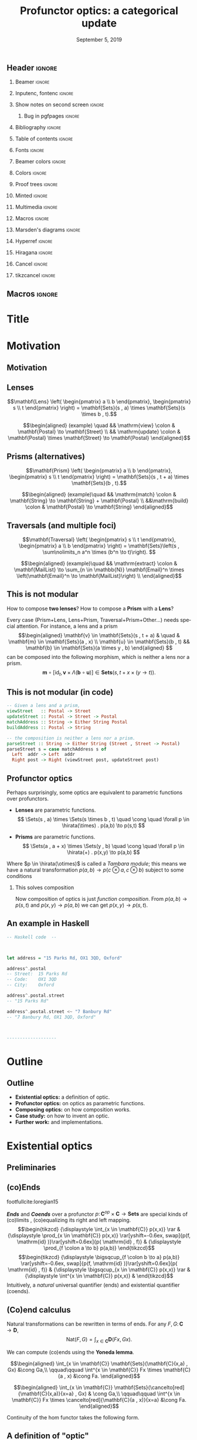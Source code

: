 #+Title: Profunctor optics: a categorical update
#+Date: September 5, 2019
#+beamer_header: \institute{\small\textsc{SYCO 5, University of Birmingham}}
#+beamer_header: \author{\textit{Mario Román}, Bryce Clarke, Fosco Loregian, Emily Pillmore,\\ Derek Elkins, Bartosz Milewski and Jeremy Gibbons}

# Look for TODOs

** Header                                                                                  :ignore:
#+Options: H:2 toc:nil tasks:nil
#+Language: en

*** Beamer                                                                                :ignore:
#+latex_class: beamer
#+latex_class_options: [usenames,dvipsnames,8pt,mathserif,spanish]
#+latex_cmd: xelatex
#+latex_header: \usepackage[english]{babel}
#+beamer_theme: metropolis [titleformat section=smallcaps,sectionpage=none,numbering=none,progressbar=none,block=fill]
#+beamer_header: \usepackage{textpos}

*** Inputenc, fontenc                                                                     :ignore:
#+latex_header: \usepackage[T1]{fontenc}
#+latex_header: \usepackage{CJKutf8}\usepackage[utf8]{inputenc} 
#+latex_header: \newcommand{\hirayo}{\text{\usefont{U}{min}{m}{n}\symbol{'210}}} \DeclareFontFamily{U}{min}{} \DeclareFontShape{U}{min}{m}{n}{<-> udmj30}{}

*** Show notes on second screen                                                           :ignore:
#+beamer_header: \usepackage{pgfpages}
#+beamer_header: \setbeameroption{hide notes}
#+beamer_header: %\setbeameroption{show notes on second screen=right}
#+beamer_header: \setbeamertemplate{note page}{\pagecolor{yellow!5}\insertnote}

**** Bug in pgfpages                                                                     :ignore:
# Hackish way to correct a bug in pgfpages https://tex.stackexchange.com/a/306662/64938
#+beamer_header: \makeatletter 
#+beamer_header: \renewcommand{\@makefnmark}{}
#+beamer_header: \def\beamer@framenotesbegin{% at beginning of slide
#+beamer_header:      \usebeamercolor[fg]{normal text}
#+beamer_header:       \gdef\beamer@noteitems{}% 
#+beamer_header:       \gdef\beamer@notes{}% 
#+beamer_header: }
#+beamer_header: \makeatother

*** Bibliography                                                                          :ignore:
#+beamer_header: \usepackage[backend=bibtex,natbib=true]{biblatex}
#+beamer_header: \addbibresource{optics.bib}

#+latex_header: \usepackage{tikz}
#+latex_header: \usepackage{tikz-cd}
#+latex_header: \usetikzlibrary{shapes,fit,tikzmark}

#+beamer_header: \usepackage{amsthm}
#+beamer_header: \usepackage{amsmath}

*** Table of contents                                                                     :ignore:
#+beamer_header: \setcounter{tocdepth}{1}
#+beamer_header: \setbeamertemplate{section in toc}[sections numbered]

*** Fonts                                                                                 :ignore:
#+beamer_header: \usefonttheme{professionalfonts} 
#+beamer_header: \usepackage{microtype}\DisableLigatures{encoding = *, family = tt*}
#+beamer_header: \usepackage{Fira Sans} 
#+beamer_header: \usepackage{FiraMono} 
#+beamer_header: %\setmonofont{Iosevka}

#+beamer_header: %\usepackage{fontspec} \setmonofont{Consolas}
#+beamer_header: % \setmonofont[
#+beamer_header: %   Contextuals={Alternate}
#+beamer_header: % ]{Fira Code}

*** Beamer colors                                                                         :ignore:
#+beamer_header: \definecolor{accent}{HTML}{185A77}
#+beamer_header: \colorlet{darkaccent}{accent!80!white}
#+beamer_header: \definecolor{foreground}{RGB}{0, 0, 0}
#+beamer_header: \definecolor{background}{RGB}{255, 255, 255}

#+beamer_header: \setbeamercolor{normal text}{fg=foreground, bg=background}
#+beamer_header: \setbeamercolor{alerted text}{fg=darkaccent, bg=background}
#+beamer_header: \setbeamercolor{example text}{fg=foreground, bg=background}
#+beamer_header: \setbeamercolor{frametitle}{fg=background, bg=accent}
#+beamer_header: \setbeamercolor{headtitle}{fg=background!70!accent,bg=accent!90!foreground}
#+beamer_header: \setbeamercolor{headnav}{fg=background,bg=accent!90!foreground}
#+beamer_header: \setbeamercolor{section in head/foot}{fg=background,bg=accent}
*** Colors                                                                                :ignore:
#+latex_header: \definecolor{ugrColor}{HTML}{185A77} % Title
#+latex_header: \definecolor{ugrColor2}{HTML}{185A77} % Sections
#+latex_header: \definecolor{redPRL}{HTML}{ad2231}
#+latex_header: \definecolor{bluePRL}{HTML}{1790bf}
#+latex_header: \definecolor{greenPRL}{HTML}{078f60}

#+latex_header: \newcommand{\white}[1]{{\textcolor{white}{#1}}}

#+latex_header: \colorlet{myred}{redPRL}
#+latex_header: \colorlet{myblue}{bluePRL}
#+latex_header: \newcommand{\red}[1]{{\color{myred}{{#1}}}}
#+latex_header: \newcommand{\blue}[1]{{\color{myblue}{{#1}}}}
#+latex_header: \newcommand{\ctypes}[1]{\color{bluePRL}{#1}}
#+latex_header: \newcommand{\cterms}[1]{\color{redPRL}{\texttt{#1}}}
*** Proof trees                                                                           :ignore:
#+latex_header: \usepackage{bussproofs}
#+latex_header: \EnableBpAbbreviations{}
*** Minted                                                                                :ignore:
#+latex_header_extra: \usepackage{minted}[mathescape] \usemintedstyle{colorful}
#+latex_header_extra: \definecolor{mbg}{HTML}{e7eef1}
#+latex_header_extra: \setminted{fontsize=\footnotesize}
#+latex_header_extra: \setminted[haskell]{linenos=false,fontsize=\small,bgcolor=mbg,stripnl=false,mathescape,escapeinside=||}
#+latex_header_extra: \renewcommand{\theFancyVerbLine}{\sffamily\textcolor[rgb]{0.5,0.5,1.0}{\oldstylenums{\arabic{FancyVerbLine}}}}
*** Multimedia                                                                            :ignore:
#+beamer_header: \usepackage{multimedia}
*** Macros                                                                                :ignore:
#+latex_header: \usepackage{amssymb} \usepackage{mathtools} \usepackage{amsmath}
#+latex_header: \usepackage{bbm} \usepackage{stmaryrd}
#+latex_header: \DeclarePairedDelimiter\ceil{\lceil}{\rceil}
#+latex_header: \DeclarePairedDelimiter\floor{\lfloor}{\rfloor}
#+latex_header: \DeclarePairedDelimiter\intr{\llbracket}{\rrbracket} % Interpretation brackets
*** Marsden's diagrams                                                                    :ignore:
# I am using Marsden's diagrams!
#+latex_header: \usepackage{macros}
#+latex_header: \usepackage{diag}
#+latex_header: \usepackage{eqproof}

#+latex_header: \newcommand{\leftop}{\ensuremath{\operatorname{\lhd}}}
#+latex_header: \newcommand{\rightop}{\ensuremath{\operatorname{\rhd}}}

#+latex_header: \newcommand{\mvright}[1]{\ensuremath{#1^{\rhd}}}
#+latex_header: \newcommand{\mvrightright}[1]{\ensuremath{#1^{\rhd\rhd}}}
#+latex_header: \newcommand{\mvleft}[1]{\ensuremath{#1^{\lhd}}}
#+latex_header: \newcommand{\mvleftleft}[1]{\ensuremath{#1^{\lhd\lhd}}}

#+latex_header: \newcommand{\adjsql}[1]{\ensuremath{#1_l}}
#+latex_header: \newcommand{\adjsqr}[1]{\ensuremath{#1_r}}

#+latex_header: \newcommand{\repcontrato}[4]{
#+latex_header: \path (#1.center) ++(0,-0.5) coordinate (#1-r)
#+latex_header:      +(-1,1) coordinate (#1-rl)
#+latex_header:      +(1,1) coordinate (#1-rr);
#+latex_header: \coordinate (#1-a) at (#1.south);
#+latex_header: \path
#+latex_header:  let \p1 = (#1.north) in
#+latex_header:  let \p2 = (#1-rl) in
#+latex_header:  let \p3 = (#1-rr) in
#+latex_header:  coordinate (#1-b) at (\x2, \y1)
#+latex_header:  coordinate (#1-c) at (\x3, \y1);
#+latex_header: \fill[catset] (#1.south) -- (#1-r) to[out=0, in=270] (#1-rr) -- (#1-c) -- (#1.north east) -- (#1.south east) -- cycle;
#+latex_header: \fill[catcop] (#1-b) -- (#1-rl) to[out=270,in=180] (#1-r) to[out=0,in=270] (#1-rr) -- (#1-c) -- cycle;
#+latex_header: \fill[catterm] (#1.south) -- (#1-r) to[out=180, in=270] (#1-rl) -- (#1-b) -- (#1.north west) -- (#1.south west) -- cycle;
#+latex_header: \draw (#1-r) to[out=180,in=270] (#1-rl) to node[swap]{#2} (#1-b);
#+latex_header: \draw (#1-r) to[out=0, in=270] (#1-rr) to node[swap]{#3} (#1-c);
#+latex_header: \draw (#1-a) to node[swap]{$*$} (#1-r);
#+latex_header: \strnat{#1-r};
#+latex_header: \strlabu{#1-r}{#4}
#+latex_header: }
#+latex_header: \newcommand{\repcontratoex}[5]{
#+latex_header: \coordinate[label=below:#2] (#1-b) at (#1.south);
#+latex_header: \coordinate[label=above:#5] (#1-t) at (#1.north);
#+latex_header:  \draw (#1-b) -- ++(0,1.5)
#+latex_header:        (#1-t) -- ++(0,-1.5);
#+latex_header:  \path (#1.south west) -- ++(0.5,1) coordinate (#1-bl)
#+latex_header:        (#1.north east) -- ++(-0.5,-1) coordinate (#1-tr);
#+latex_header:  \node[rectangle, fit=(#1-bl)(#1-tr)] (#1-subdiag) {};
#+latex_header:  \repcontrato{#1-subdiag}{#2}{#3}{#4};
#+latex_header:  \draw[very thick] (#1-subdiag.south west) rectangle (#1-subdiag.north east);
#+latex_header: \begin{pgfonlayer}{background}
#+latex_header:  \fill[catterm] (#1.south west) rectangle (#1.north);
#+latex_header:  \fill[catc] (#1.south east) rectangle (#1.north);
#+latex_header: \end{pgfonlayer}
#+latex_header: }

*** Hyperref                                                                              :ignore:
#+latex_header: \usepackage{hyperref}
#+latex_header: \hypersetup{colorlinks=false}
*** Hiragana                                                                              :ignore:
#+latex_header: \usepackage{CJKutf8}\usepackage[utf8]{inputenc} 
#+latex_header: \DeclareFontFamily{U}{min}{} \DeclareFontShape{U}{min}{m}{n}{<-> udmj30}{}
#+latex_header: \newcommand{\hirayo}{\text{\usefont{U}{min}{m}{n}\symbol{'210}}}
# #+latex_header: \newcommand{\hirata}{\text{\usefont{U}{min}{m}{n}\symbol{'137}}}
#+latex_header: \newcommand{\hirata}{\mathrm{Tmb}}

*** Cancel                                                                                :ignore:
# #+latex_header: \usepackage[makeroom]{cancel}

# https://tex.stackexchange.com/a/31370/64938
# #+latex_header: \renewcommand{\CancelColor}{\color{red}} %change cancel color to red
# #+latex_header:\makeatletter
# #+latex_header:\let\my@cancelto\cancelto %copy over the original cancelto command
# #+latex_header:\newcommand<>{\cancelto}[2]{\alt#3{\my@cancelto{#1}{#2}}{\mathrlap{#2}\phantom{{#2}}}}
# #+latex_header:% redefine the cancelto command, using \phantom to assure that the
# #+latex_header:% result doesn't wiggle up and down with and without the arrow
# #+latex_header:\makeatother

*** tikzcancel                                                                            :ignore:
#+latex_header: \tikzset{
#+latex_header: main node/.style={inner sep=0,outer sep=0},
#+latex_header: label node/.style={inner sep=0,outer ysep=.2em,outer xsep=.4em,font=\scriptsize,overlay},
#+latex_header: strike out/.style={shorten <=-.2em,shorten >=-.5em,overlay}
#+latex_header: }

#+latex_header: \newcommand{\cancelto}[3][]{\tikz[baseline=(N.base)]{
#+latex_header:   \node[main node](N){$#2$};
#+latex_header:   \node[label node,#1, anchor=south west] at (N.north east){$#3$};
#+latex_header:   \draw[strike out,-latex,#1]  (N.south west) -- (N.north east);
#+latex_header: }}
#+latex_header: \newcommand{\bcancelto}[3][]{\tikz[baseline=(N.base)]{
#+latex_header:   \node[main node](N){$#2$};
#+latex_header:   \node[label node,#1, anchor=north west] at (N.south east){$#3$};
#+latex_header:   \draw[strike out,-latex,#1]  (N.north west) -- (N.south east);
#+latex_header: }}

** Macros                                                                                  :ignore:
#+latex_header: \renewcommand{\Sets}{\mathbf{Sets}}
#+latex_header: \renewcommand{\C}{\mathbf{C}}
#+latex_header: \renewcommand{\D}{\mathbf{D}}
#+latex_header: \renewcommand{\M}{\mathbf{M}}
#+latex_header: \renewcommand{\Optic}{\mathbf{Optic}}
#+latex_header: \newcommand{\repl}{\mathrm{repl}}
#+latex_header: \newcommand{\img}{\mathrm{img}}

#+latex_header: \newcommand{\optic}[2]{\langle #1 \mid #2 \rangle}
#+latex_header: \newcommand{\trv}{\operatorname{trv}}
#+latex_header: \newcommand{\Optic}{\mathbf{Optic}}
#+latex_header: \newcommand{\Sets}{\mathbf{Sets}}
#+latex_header: \newcommand{\Lan}{\mathsf{Lan}}
#+latex_header: \newcommand{\Ran}{\mathsf{Ran}}
#+latex_header: \newcommand{\Nat}{\mathrm{Nat}}

#+latex_header: \newcommand{\Prof}{\mathbf{Prof}}
#+latex_header: \newcommand{\C}{\mathbf{C}}
#+latex_header: \newcommand{\D}{\mathbf{D}}
#+latex_header: \newcommand{\M}{\mathbf{M}}
#+latex_header: \newcommand{\N}{\mathbf{N}}
#+latex_header: \newcommand{\mact}{\underline{m}}
#+latex_header: \newcommand{\nact}{\underline{n}}
#+latex_header: \newcommand{\iact}{\underline{i}}
#+latex_header: \newcommand{\kact}{\underline{k}}

#+latex_header: \newcommand{\nto}{\nrightarrow}
#+latex_header: \newcommand\id{\mathrm{id}}
#+latex_header: \newcommand\dinat{\overset{\cdot\cdot}\to}
#+latex_header: \newcommand\Id{\mathrm{Id}}
#+latex_header: \newcommand\Nat{\mathrm{Nat}}
#+latex_header: \newcommand\Grp{\mathsf{Grp}}
#+latex_header: \newcommand\Set{\mathsf{Set}}
#+latex_header: \newcommand\zet{\mathbb{Z}}
#+latex_header: \newcommand\nat{\mathbb{N}}
#+latex_header: \newcommand\lensto{\nrightarrow}
#+latex_header: \newcommand\rat{\mathbb{Q}}
#+latex_header: \newcommand\reals{\mathbb{R}}
#+latex_header: \newcommand\com{\mathbb{C}}
#+latex_header: \newcommand\hC{\widehat{\cal C}}
#+latex_header: \newcommand\todot{\xrightarrow{.}}
#+latex_header: \newcommand\tonat{\Rightarrow}
#+latex_header: \newcommand\shape{\mbox{\textesh}}
#+latex_header: \newcommand\Vcat{\cal{V}\mbox{-category}}
#+latex_header: \newcommand\Vfunctor{\cal{V}\mbox{-functor}}
#+latex_header: \newcommand\Vt[1]{\cal{V}\mbox{-#1}}
#+latex_header: \newcommand\V{{\cal{V}}}
#+latex_header: \newcommand\opticmorph[4]{\begin{pmatrix}#1 \\ #2\end{pmatrix} \to \begin{pmatrix}#3 \\ #4\end{pmatrix}}

* Title
#+beamer: \maketitle
* Motivation

# Thank you very much to the organizers.

# I am going to talk to you about optics, which are ways of accessing
# data structures in programming. Common accessing patterns that
# repeat again and again, so we can abstract them.

# We will give them an algebraic description and study a
# representation theorem.

** Motivation
# Let's motivate why are we studying these.

#+latex: \begin{center}{\huge\textbf{Part 1: Motivation}}\end{center}

** Lenses
:PROPERTIES:
:BEAMER_OPT: fragile
:END:

# We start with some motivation for studying this problem.  

# How do we do that?  We need a "view" function that takes the 
# data structure "s" and looks into one of its parts "a". 

# And then we need an "update" function, that takes the data structure
# and something new "b" that we want to put on the place of "a".  With
# that we get "t", a new data structure.

# For example, we have a set of postal addresses and one of the fields
# of this postal address is a Street.  I can see the street and I can
# update it; this is a bidirectional accessor.

# We want bidirectional *data accessors* (i.e. *Lenses* give /view/ and /update/).

#+attr_latex: :options [Oles, 1982]
#+begin_definition
\[\mathbf{Lens}
\left( \begin{pmatrix} a \\ b \end{pmatrix}, \begin{pmatrix} s \\ t \end{pmatrix} \right) 
= \mathbf{Sets}(s , a) \times \mathbf{Sets}(s \times b , t).\]
#+end_definition

#+name: lens
#+attr_latex: :width 5cm
[[./images/lens-wn.png]] 

\[\begin{aligned}
(example) \quad && \mathrm{view} \colon & \mathbf{Postal} \to \mathbf{Street} \\
                && \mathrm{update} \colon & \mathbf{Postal} \times \mathbf{Street} \to \mathbf{Postal}
\end{aligned}\]

** Prisms (alternatives)
# Not all data accessors fill this classic pattern. For example, an
# address is Maybe! a postal address, but maybe not, and it could be
# also an email address.  We need to use a different kind of data
# accessor.

#+begin_definition
\[\mathbf{Prism}
\left( \begin{pmatrix} a \\ b \end{pmatrix}, \begin{pmatrix} s \\ t \end{pmatrix} \right) 
= \mathbf{Sets}(s , t + a) \times \mathbf{Sets}(b , t).\]
#+end_definition

#+name: prism-wn
#+attr_latex: :width 4.8cm
[[./images/prism-wn.png]]  
 

\[\begin{aligned}
(example)\quad && \mathrm{match} \colon & \mathbf{String} \to \mathbf{String} + \mathbf{Postal} \\
&&\mathrm{build} \colon & \mathbf{Postal} \to \mathbf{String}
\end{aligned}\]


** Traversals (and multiple foci)
# Even more complicated, sometimes we want to deal not with one focus,
# but multiple foci at the same time.

# Here we have some data structure that can contain a list of
# subparts. We want to extract them, change that list and then
# update the original structure with the new elements.

#+begin_definition
\[\mathbf{Traversal}
\left( \begin{pmatrix} s \\ t \end{pmatrix},
\begin{pmatrix} a \\ b \end{pmatrix} \right) = 
\mathbf{Sets}\left(s , \sum\nolimits_n a^n \times (b^n \to t)\right).
\]
#+end_definition

#+name: traversal
#+attr_latex: :width 7cm
[[./images/traversal-wn.jpg]]

\[\begin{aligned}
(example)\quad && \mathrm{extract} \colon & \mathbf{MailList} \to \sum_{n \in \mathbb{N}} \mathbf{Email}^n \times \left(\mathbf{Email}^n \to \mathbf{MailList}\right) \\
\end{aligned}\]

** This is not modular
:PROPERTIES:
:BEAMER_OPT: fragile
:END:
How to compose *two lenses*? How to compose a *Prism* with a *Lens*?
\begin{center}
\begin{tikzcd}
\begin{pmatrix}s \\ t\end{pmatrix} \rar{m,b}[swap]{\mathrm{prism}} & 
\begin{pmatrix}a \\ b\end{pmatrix} \rar{v,u}[swap]{\mathrm{lens}} &
\begin{pmatrix}x \\ y\end{pmatrix}
\end{tikzcd}
\end{center}

\pause

Every case (Prism+Lens, Lens+Prism, Traversal+Prism+Other...) needs special attention.
For instance, a lens and a prism
\[\begin{aligned}
\mathbf{v} \in \mathbf{Sets}(s , t + a) & \quad &
\mathbf{m} \in \mathbf{Sets}(a , x) \\
\mathbf{u} \in \mathbf{Sets}(b , t) &&
\mathbf{b} \in \mathbf{Sets}(a \times y , b)
\end{aligned}
\]
can be composed into the following morphism, which is neither a lens nor a prism.
\[
\mathbf{m} \circ [ \mathrm{id}_t , \mathbf{v} \times \Lambda(\mathbf{b} \circ \mathbf{u})]
\in 
\mathbf{Sets}(s , t + x \times (y \to t)).
\]

** This is not modular (in code)
:PROPERTIES:
:BEAMER_OPT: fragile
:END:

#+BEGIN_SRC haskell
  -- Given a lens and a prism,
  viewStreet   :: Postal -> Street
  updateStreet :: Postal -> Street -> Postal
  matchAddress :: String -> Either String Postal
  buildAddress :: Postal -> String
  
  -- the composition is neither a lens nor a prism.
  parseStreet :: String -> Either String (Street , Street -> Postal)
  parseStreet s = case matchAddress s of
    Left  addr -> Left  addr
    Right post -> Right (viewStreet post, updateStreet post)
#+END_SRC

** Profunctor optics
# This problem has been solved for programmers with profunctor optics.
# The solution given by Kmett in the "lens" library for Haskell was
# the following: some kinds of data accesors have an equivalent
# formulation in terms of functions polymorphic over a profunctor.

# That is very convenient, because, even if they are equivalent,
# composition of optics in this representation becomes function
# composition.  We do not need to worry anymore.

Perhaps surprisingly, some optics are equivalent to parametric
functions over profunctors.

 * *Lenses* are parametric functions.
   \[
   \Sets(s , a) \times \Sets(s \times b , t) \quad \cong \quad  \forall p \in \hirata(\times) . p(a,b) \to p(s,t)
   \]

 * *Prisms* are parametric functions.
   \[
   \Sets(a , a + x) \times \Sets(y , b) \quad \cong \quad \forall p \in \hirata(+) . p(x,y) \to p(a,b)
   \]

Where $p \in \hirata(\otimes)$ is called a /Tambara module/; this means we have a
natural transformation $p(a,b) \to p(c \otimes a, c \otimes b)$ subject to some
conditions

\pause

*** This solves composition
:PROPERTIES:
:beamer_env: block
:END:
Now composition of optics is just /function composition/. From
$p(a,b) \to p(s,t)$ and $p(x,y) \to p(a,b)$ we can get $p(x,y) \to p(s,t)$.

** An example in Haskell
# TODO: Unfold code and have spaces at the beginning and end

#+BEGIN_SRC haskell
  -- Haskell code  --


      
  let address = "15 Parks Rd, OX1 3QD, Oxford"
  
  address^.postal
  -- Street:  15 Parks Rd
  -- Code:    OX1 3QD
  -- City:    Oxford
  
  address^.postal.street
  -- "15 Parks Rd"
  
  address^.postal.street <~ "7 Banbury Rd"
  -- "7 Banbury Rd, OX1 3QD, Oxford"



  -------------------  
#+END_SRC


** Haskell implementation: traversals                                                    :noexport:
#+attr_latex: :width 11cm
[[./images/traversalexample.png]]

* Outline
** Outline

 * *Existential optics:* a definition of optic.
 * *Profunctor optics:* on optics as parametric functions.
 * *Composing optics:* on how composition works.
 * *Case study:* on how to invent an optic.
 * *Further work:* and implementations.

* Existential optics
** Preliminaries

# We are going to use some results from the theory of (co)ends to give
# a unified representation of our optics.

#+latex: \begin{center}{\huge\textbf{Part 2: Existential optics}}\end{center}

** (co)Ends
:PROPERTIES:
:BEAMER_OPT: fragile
:END:

# I am going to go a bit fast here. Ends can be defined as equalizing
# the action on both sides of a profunctors; and coends are
# coequalizing that same action.

footfullcite:loregian15

/*Ends*/ and /*Coends*/  over a profunctor $p \colon \mathbf{C}^{op} \times \mathbf{C} \to \mathbf{Sets}$ are special kinds of (co)limits ,
(co)equalizing its right and left mapping.
\[\begin{tikzcd}
{\displaystyle \int_{x \in \mathbf{C}} p(x,x)} \rar &
{\displaystyle \prod_{x \in \mathbf{C}} p(x,x)} \rar[yshift=-0.6ex, swap]{p(f, \mathrm{id} )}\rar[yshift=0.6ex]{p( \mathrm{id} , f)} &
{\displaystyle \prod_{f \colon a \to b} p(a,b)}
\end{tikzcd}\]
\[\begin{tikzcd}
{\displaystyle \bigsqcup_{f \colon b \to a} p(a,b)} \rar[yshift=-0.6ex, swap]{p(f, \mathrm{id} )}\rar[yshift=0.6ex]{p( \mathrm{id} , f)} &
{\displaystyle \bigsqcup_{x \in \mathbf{C}} p(x,x)} \rar & 
{\displaystyle \int^{x \in \mathbf{C}} p(x,x)}  &
\end{tikzcd}\]
Intuitively, a /natural/ universal quantifier (ends) and existential
quantifier (coends).

** (Co)end calculus
# All our proofs here will be particular cases of the Yoneda lemma; so
# that is the result we want to write in terms of coends.

# Natural transformations are ends, and naturality is precisely the
# coherence we are imposing on the end.

Natural transformations can be rewritten in terms of ends.
For any $F,G \colon \mathbf{C} \to \mathbf{D}$,
\[
\mathrm{Nat}(F,G) = \int_{x \in \mathbf{C}} \mathbf{D} (Fx , Gx).
\]

# And Yoneda lemma has then a very nice formulation.  It allows us to
# perform an integration.  In some sense, is like the hom-functor is a
# Dirac's delta and, when integrating, it is like evaluating on the
# only point where it is non-zero.

We can compute (co)ends using the *Yoneda lemma*.
#+latex: \only<1>{
\[\begin{aligned}
\int_{x \in \mathbf{C}} \mathbf{Sets}(\mathbf{C}(x,a) , Gx)  &\cong Ga,\\
\qquad\qquad
\int^{x \in \mathbf{C}} Fx \times \mathbf{C}(a , x) &\cong Fa.
\end{aligned}\]
#+latex: }\only<2>{
\[\begin{aligned}
\int_{x \in \mathbf{C}} \mathbf{Sets}(\cancelto[red]{\mathbf{C}(x,a)}{x=a} , Gx) & \cong Ga,\\
\qquad\qquad
\int^{x \in \mathbf{C}} Fx \times \cancelto[red]{\mathbf{C}(a , x)}{x=a} &\cong Fa.
\end{aligned}\]
#+latex: }
Continuity of the hom functor takes the following form.
\begin{align*}
\D \left( \int^{c \in \C} p(c,c) , d \right) &\cong
\int_{c \in \C} \D(p(c,c), d),\\
\D \left( d, \int_{c \in \C} p(c,c) \right) &\cong
\int_{c \in \C} \D(d, p(c,c)).
\end{align*}

** A definition of "optic"
# How are we going to use it?  We will write all our optics as
# particular cases of Coends.

# An action of a monoidal category into a category is just a monoidal
# functor from M to the category of endofunctors in C, considered with
# composition as the monoidal product.

# For each of these actions, we can define a category of optics, where
# objects are pairs and morphisms are of this form:  there exists some
# m in M such that we can go from s to m acting on a, but also go back
# from m acting on b to t.

#+attr_latex: :options [Milewski, Boisseau/Gibbons, Riley, generalized]
#+begin_definition
Fix a monoidal category $\mathbf{M}$ with a strong monoidal functor
$(\underline{\phantom{a}}) \colon \mathbf{M} \to [ \mathbf{C}, \mathbf{C}]$. Let $s,t,a,b \in \mathbf{C}$; 
an *optic* from $(s,t)$ with /focus/ on $(a,b)$ is an element of the following set.
\[\mathbf{Optic}
\left( \begin{pmatrix} a \\ b \end{pmatrix}, \begin{pmatrix} s \\ t 
\end{pmatrix} \right) = 
\int^{m \in \mathbf{M}}
\C( s , \underline{m} a) \times
\C(\underline{m} b , t). \]
#+end_definition

*Intuition:* The optic splits into some focus $a$ and some /context/ $m$. We cannot
access that context, but we can use it to update.

# This is called the /existential form/ of the optic. 
# Let's justify this is a good definition for an optic.

** Lenses are optics
# This equivalence is basically to say that Yoneda makes the two
# representations equal.
#+latex_header: \newtheorem{proposition}[theorem]{Proposition}
#+attr_latex: :options [from Milewski, 2017]
#+begin_proposition
Lenses are optics for the product.
\[\begin{pmatrix}\includegraphics[width=0.4\linewidth]{./images/lens-wn.png}\end{pmatrix}
\cong
\begin{pmatrix}\includegraphics[width=0.4\linewidth]{./images/lens-ex-wn.png}\end{pmatrix}\]
#+end_proposition

/Proof./
#+latex: \only<1>{
\[\begin{aligned} 
\int^{c \in \mathbf{Sets}} \Sets(s , c \times a) \times \mathbf{Sets}(c \times b , t) & \cong & \quad\mbox{(\textit{ Product })} \\ 
\int^{c \in \mathbf{Sets}} \Sets(s , c) \times \mathbf{Sets}(s , a) \times \mathbf{Sets}(c \times b , t) & \cong & \quad\mbox{(\textit{ Yoneda })} \\
\mathbf{Sets}(s , a) \times \Sets(s \times b , t)  
\end{aligned}\]
#+latex: }\only<2>{
\[\begin{aligned} 
\int^{c \in \mathbf{Sets}} \mathbf{Sets}(s , c \times a) \times \mathbf{Sets}(c \times b , t) & \cong & \quad\mbox{(\textit{ Product })} \\ 
\int^{c \in \mathbf{Sets}} \cancelto[red]{\Sets(s , c)}{c = s} \times \mathbf{Sets}(s , a) \times \mathbf{Sets}(c \times b , t) & \cong & \quad\mbox{(\textit{ Yoneda })} \\
\mathbf{Sets}(s , a) \times \mathbf{Sets}(s \times b , t)  
\end{aligned}\]
#+latex: }

** Prisms are optics
:PROPERTIES:
:BEAMER_OPT: fragile
:END:
# And we can also get prisms.  This derivation is described both by
# Milewski and then by Boisseau-Gibbons.

#+attr_latex: :options [Milewski, 2017]
#+begin_proposition
Dually, prisms are optics for the coproduct.
\[\begin{pmatrix}\includegraphics[width=0.4\linewidth]{./images/prism-wn.png}\end{pmatrix}
\cong
\begin{pmatrix}\includegraphics[width=0.4\linewidth]{./images/prism-ex-wn.png}\end{pmatrix}\]
#+end_proposition

/Proof./
#+latex: \only<1>{
\[\begin{aligned}
\int^{m \in \mathbf{Sets}} \mathbf{Sets}(s , m + a) \times \mathbf{Sets}(m + b , t) 
&\cong \quad\mbox{(\textit{ Coproduct })} \\
\int^{m \in \mathbf{Sets}} \mathbf{Sets}(s , m + a) \times \Sets(m , t) \times \mathbf{Sets}(b , t)
&\cong \quad\mbox{(\textit{ Yoneda })} \\
\mathbf{Sets}(s , t + a) \times \mathbf{Sets}(b , t)
\end{aligned}\]
#+latex: }\only<2>{
\[\begin{aligned}
\int^{m \in \mathbf{Sets}} \mathbf{Sets}(s , m + a) \times \mathbf{Sets}(m + b , t) 
&\cong \quad\mbox{(\textit{ Coproduct })} \\
\int^{m \in \mathbf{Sets}} \mathbf{Sets}(s , m + a) \times \cancelto[red]{\mathbf{Sets}(m , t)}{m = t} \times \mathbf{Sets}(b , t)
&\cong \quad\mbox{(\textit{ Yoneda })} \\
\mathbf{Sets}(s , t + a) \times \mathbf{Sets}(b , t)
\end{aligned}\]
#+latex: }

** Traversals are optics
#+begin_theorem
Traversals are optics for the action of *polynomial functors* $\sum\nolimits_n c_n \times \square^n$.
\[\begin{pmatrix}\includegraphics[width=0.4\linewidth]{./images/traversal-wn.png}\end{pmatrix}
\cong
\begin{pmatrix}\includegraphics[width=0.4\linewidth]{./images/traversal-ex-wn.png}\end{pmatrix}\]
#+end_theorem
That is,
\[\int^{c} 
\mathbf{Sets} \left(  s , \Sigma\nolimits_n (c_n \times a^n) \right) \times
 \mathbf{Sets}\left(\Sigma\nolimits_n (c_n \times b^n) , t\right)
\cong
\mathbf{Sets} (s , \Sigma\nolimits_n a^n \times (b^n \to t)).\]

** Traversals are optics: proof
# To fit the traversal into this pattern was left as an open problem
# by Milewski and then an inductive proof is given in
# Boisseau-Gibbons.  That proof uses Traversable functors, but we
# propose a derivation using Yoneda and in terms of polynomial
# functors.

Again by the Yoneda lemma, this time for functors $c \colon \mathbb{N} \to \mathbf{Sets}$.

\[\begin{aligned}
\int^{c} \mathbf{Sets} \left(  s , \sum\nolimits_{n } c_n \times a^n \right) \times \mathbf{Sets}\left( \sum\nolimits_{n } c_n \times b^n , t\right) 
&\cong\quad\mbox{\textit{( cocontinuity )}}\\
\int^{c} \mathbf{Sets} \left(  s , \sum\nolimits_{n } c_n \times a^n \right) \times \prod_{n } \mathbf{Sets}\left( c_n \times b^n , t\right) 
&\cong\quad\mbox{\textit{( prod/exp adjunction )}}\\
\int^{c} \mathbf{Sets} \left(  s , \sum\nolimits_{n } c_n \times a^n \right) \times \prod_{n } \mathbf{Sets}\left( c_n , b^n \to t\right) 
&\cong\quad\mbox{\textit{( natural transf. as an end )}}\\
\int^{c} \mathbf{Sets} (  s , \sum\nolimits_{n } c_n \times a^n ) \times 
\only<1>{[ \mathbb{N} , \mathbf{Sets} ] \left( c_{\square} , b^{\square} \to t \right)}
\only<2>{\cancelto[red]{[ \mathbb{N} , \mathbf{Sets} ] \left( c_{\square} , b^{\square} \to t \right)}{c = b^{\square} \to t}}
&\cong\quad\mbox{\textit{( Yoneda lemma )}}\\
\mathbf{Sets} \left(  s , \sum\nolimits_{n } a^n \times (b^n \to t) \right)
\end{aligned}\]


Programming libraries use *traversable* functors to describe traversals.
Polynomials are related to these /traversable/ functors by a result of
Jaskelioff/O'Connor.

** Unification of optics
# We can get the majority of the optics that are interesting in
# programming this way, and derive their concrete representations from
# some action associated to them.

All the usual optics are of this form.  Some new ones arise naturally.

|------------------+-----------------------------------------------------+-------------------------|
| Name             | Concrete                                            | Action                  |
|------------------+-----------------------------------------------------+-------------------------|
| Adapter          | $\small{(s \to a) \times (b \to t)               }$ | Identity                |
| Lens             | $\small{(s \to a) \times (b \times s \to t)      }$ | Product                 |
| Prism            | $\small{(s \to t + a) \times (b \to t)           }$ | Coproduct               |
| Grate            | $\small{((s \to a) \to b) \to t                  }$ | Exponential             |
| Affine Traversal | $\small{s \to t + a \times (b \to t)             }$ | Product and coproduct   |
| Glass            | $\small{((s \to a) \to b) \to s \to t        }$     | Product and exponential |
| Traversal        | $\small{s \to \Sigma n . a^n \times (b^n \to t)  }$ | Polynomials             |
| Setter           | $\small{(a \to b) \to (s \to t)                  }$ | Any functor             |
|------------------+-----------------------------------------------------+-------------------------|

** TODO Generalized lenses by David Myers

* Profunctor representation theorem
** Profunctor representation

# We are going to use some results from the theory of (co)ends to give
# a unified representation of our optics.

#+latex: \begin{center}{\huge\textbf{Part 3: the Profunctor representation theorem}}\end{center}

For an action $(\underline{\phantom{a}}) \colon \M \to [\C, \C]$.

** Tambara modules
#+attr_latex: :options [from Pastro/Street]
#+begin_definition
A *Tambara module* is a profunctor $p$ together with a family of morphisms
satisfying some coherence conditions.
\[p(a,b) \to p(\underline{m}a, \underline{m}b),\qquad m \in \M.\]
#+end_definition

Pastro and Street showed they are *coalgebras* for a comonad.
\[\Theta(p)(a,b) = \int\nolimits_{m \in \M} p(\underline{m}a, \underline{m}b).\]
Or equivalently, *algebras* for its left adjoint monad $\Psi \dashv \Theta$.
\[\Psi q(x,y) = \int^{m \in \M}\int^{a,b \in \C}
q(a,b) \times \C(\underline{m}a,x) \times \C(y,\underline{m}b)\]
We call $\hirata$ to the Eilenberg-Moore category for the monad, or
equivalently, for the adjoint comonad.

** Profunctor representation
#+attr_latex: :options [Boisseau/Gibbons]
#+begin_theorem
<<th:profunctorrepresentation>>
Optics are functions parametric over Tambara modules.
\[\Optic((a,b),(s,t)) \cong
\int_{p \in \mathrm{Tmb}} \Sets(Up(a,b) , Up(s,t))\]
In fact, $\Optic$ is the full subcategory on representable functors
of the Kleisli category for $\Psi$.
#+end_theorem

** Profunctor representation: proof
# TODO: call h to the hom functor
\begin{align*}
\int_{p \in \hirata} \Sets(p(a,b), p(s,t)) & 
\cong \quad \mbox{(Yoneda lemma)} \\
\int_{p \in \hirata} \Sets\left(\mathrm{Nat}(\hirayo(a,b), Up) , Up(s,t) \right) &
\cong \quad \mbox{(Free Tambara)} \\
\int_{p \in \hirata} \Sets\left( \mathrm{Tmb}(\Psi\hirayo(a,b), p) , Up(s,t) \right) &
\cong \quad \mbox{(Yoneda lemma)} \\
\Psi\hirayo(a,b)(s,t) &
\cong \quad \mbox{(Definition of $\Psi$)} \\
\int^{m \in \M} \int^{x,y\in\C} \C(s,\mact x) \times \C(\mact y, t) \times \hirayo(a,b)(x,y) &
\cong \quad \mbox{(Yoneda lemma)} \\
\int^{m \in \M} \C(s,\mact a) \times \C(\mact b, t) & \qedhere\\
\end{align*}

Because $\Psi\hirayo(a,b)(s,t) \cong \Nat(\hirayo (s,t), \Psi\hirayo (a,b))$, the category of optics is
the full subcategory on representable functors of the Kleisli category for
$\Psi$.

* Profunctor representation: Prof version
** Profunctor representation

# We are going to use some results from the theory of (co)ends to give
# a unified representation of our optics.

#+latex: \begin{center}{\huge\textbf{Part 3: the Profunctor representation theorem}}\end{center}

For an action $(\underline{\phantom{a}}) \colon \M \to [\C, \C]$.

*(This time in Prof!)*

** The bicategory Prof
The bicategory $\Prof$ has

 * 0-cells are (small) categories $\mathbf{A}, \mathbf{B}, \C,\D,\dots$, as in $\mathbf{Cat}$;
 * 1-cells $\C \nrightarrow \D$ are profunctors $p \colon \C^{op} \times \D \to \Sets$,
 * 2-cells $p \tonat q$ are natural transformations.

Two profunctors $p \colon \C \nrightarrow \D$ and $q \colon \D \nrightarrow \mathbf{E}$ are composed into
$(q \diamond p) \colon \C \nrightarrow \mathbf{E}$ with the following (co)end.
\[\begin{matrix}
(q \diamond p)(c,e) &=& {\displaystyle\int^{d \in \mathbf{D}}}& p(c,d)& \times& q(d,e). \\
\only<2>{(Q \circ P)(c,e)} &\only<2>{\iff}& \only<2>{\exists d \in \D.} & \only<2>{P(c,d)} & \only<2>{\wedge} & \only<2>{Q(d,e).}
\end{matrix}\]
Yoneda lemma makes the hom profunctor $\hirayo \colon \C^{op} \times \C \to \Sets$ the identity.

** Promonads and the optics category
A *promonad* $\psi \in [ \mathbf{A}^{op} \times \mathbf{B} , \mathbf{Sets}]$ is a monoid in the bicategory of profunctors.

#+ATTR_LATEX: :options [Kleisli construction in \textbf{Prof}, e.g. in Pastro/Street]
#+begin_lemma
The *Kleisli object* for the promonad, $\mathrm{Kl}(\psi)$, is a category with the same
objects, but hom-sets given by the promonad, $\mathrm{Kl}(\psi)(a,b) = \psi(a,b)$.
#+end_lemma

For some fixed kind of optic, we can create a category with the same objects as
$\mathbf{C}^{op} \times \mathbf{C}$, but where morphisms are optics of that kind.
\[
\psi( (s,t) , (a,b) ) = \int^{m \in \mathbf{M}} \mathbf{C}(s , \underline{m} a) \times \mathbf{D}(\underline{m} b , t)
\]
That is, $\mathbf{Optic} := \mathrm{Kl}(\psi)$.

** Kleisli object
:PROPERTIES:
:BEAMER_OPT: fragile
:END:

\footnote{I am using Dan Marsden's macros for diagrams}

\begin{center}
\begin{gathered}
\begin{tikzpicture}[scale=0.5]
\path coordinate[dot, label=left:$h$] (a)
 +(0,1) coordinate[label=above:$F$] (t)
 +(0,-3) coordinate[label=below:$F$] (bl)
 ++(2,-1) coordinate[dot, label=below:$\mu$] 
 (mu) ++(-1,-1) coordinate[label=left:$$] (sigma1) ++(0,-1) coordinate[label=below:$\Psi$] (bm)
 (mu) ++(1,-1) coordinate[label=right:$$] (sigma2) ++(0,-1) coordinate[label=below:$\Psi$] (br) ++(0.5,3) coordinate[label=above:$\mathbf{C}^{op} \times \mathbf{C}$];
\draw (bl) -- (a) -- (t)
 (mu) to[out=90, in=0] (a)
 (bm) -- (sigma1) to[out=90, in=180] (mu.west) -- (mu.east) to[out=0, in=90] (sigma2) -- (br);
\begin{pgfonlayer}{background}
\fill[catterm] ($(t) + (-1,0)$) rectangle (bl);
\fill[catc] (t) rectangle ($(br) + (2,0)$);
\end{pgfonlayer}
\end{tikzpicture}
\end{gathered} $=$
\begin{gathered}
\begin{tikzpicture}[scale=0.5]
\path coordinate[dot, label=left:$\alpha$] (a)
 +(0,1) coordinate[label=above:$i$] (t)
 +(0,-3) coordinate[label=below:$i$] (bl)
 ++(2,-1) coordinate[dot, label=below:$\mu$] 
 (mu) ++(-1,-1) coordinate[label=left:$$] (sigma1) ++(0,-1) coordinate[label=below:$\Psi$] (bm)
 (mu) ++(1,-1) coordinate[label=right:$$] (sigma2) ++(0,-1) coordinate[label=below:$\Psi$] (br) 
 ++(0.5,3) coordinate[label=above:$\mathbf{C}^{op} \times \mathbf{C}$]
 ++(-5,-2) coordinate[label=above:$\mathbf{Optic}$];
\draw (bl) -- (a) -- (t)
 (mu) to[out=90, in=0] (a)
 (bm) -- (sigma1) to[out=90, in=180] (mu.west) -- (mu.east) to[out=0, in=90] (sigma2) -- (br);
\draw (-3,1) -- (-3,-3) coordinate[label=below:$\exists! G_{h}$];
\begin{pgfonlayer}{background}
\fill[color={green!20}] ($(t) + (-3,0)$) rectangle (bl);
\fill[catc] (t) rectangle ($(br) + (2,0)$);
\fill[catterm] (-3,1) rectangle (-4,-3);
\end{pgfonlayer}
\end{tikzpicture}
\end{gathered}
\end{center}


#+attr_latex: :options [Pastro/Street]
#+begin_theorem
Functors $[ \mathbf{Optic} , \mathbf{Set} ]$ are equivalent to right modules on the terminal object for
the promonad $\mathrm{Mod}(\psi)$, which are algebras for an associated monad.
#+end_theorem

It follows from the universal property of the Kleisli object that
\[\mathbf{Cat}( \mathbf{Optic} , \mathbf{Set}) \cong
\mathbf{Prof}(1, \mathbf{Optic}) \cong
\mathbf{Mod}(\psi).\]

** Profunctor representation theorem
#+attr_latex: :options [Riley 2018, Boisseau/Gibbons 2018, different proof technique]
#+begin_theorem
Optics given by $\psi$ correspond to parametric functions over
profunctors that have (pro)module structure over $\psi$.
\[\mathbf{Optic}((a,b),(s,t))
\cong
\int_{p \in \mathbf{Mod}(\psi)} p(a,b) \to p(s,t)\]
#+end_theorem

/Proof./
\[\begin{aligned}
\int_{p \in \mathbf{Mod}(\psi)} p(a,b) \to p(s,t) &\cong
\qquad\mbox{\textit{( lemma )}}\\ 
\int_{p \in [ \mathbf{Optic} , \mathbf{Sets} ]} p(a,b) \to p(s,t) &\cong
\qquad\mbox{\textit{( by definition )}}\\ 
 \mathrm{Nat}(-(a,b) , -(s,t)) &\cong
\qquad\mbox{\textit{( Yoneda embedding )}}\\ 
 \mathrm{Nat}(  \mathrm{Nat}(\mathbf{Optic}((a,b) , \square) , -)  ,  \mathrm{Nat}(\mathbf{Optic} ((s,t), \square), -)) &\cong
\qquad\mbox{\textit{( Yoneda embedding )}}\\
 \mathrm{Nat}(  \mathbf{Optic}((a,b) , \square), \mathbf{Optic} ((s,t), \square)) &\cong
\qquad\mbox{\textit{( Yoneda embedding )}}\\
\mathbf{Optic}((s,t),(a,b)) &\phantom{\cong}
\end{aligned}
\]

** Summary

 * $\mathbf{Optic}$ is the full subcategory on representable functors
   of a Kleisli category.

   * *In Prof, it is a Kleisli object.*

 * Tambara modules are algebras for the monad.

   * *In Prof, they are (pro)algebras for the promonad.*
     *It follows that $[ \mathbf{Optic} , \Sets ] \cong \hirata$.*

* Composition and examples

** TODO Distributive laws
** Composition of optics

# We are going to use some results from the theory of (co)ends to give
# a unified representation of our optics.

#+latex: \begin{center}{\huge\textbf{Part 4: Composition of optics}}\end{center}

** How Haskell composes optics
:PROPERTIES:
:BEAMER_OPT: fragile
:END:

Given two optics for two actions $\alpha \colon \M \to [\C,\C]$ and $\beta \colon \N \to [\C,\C]$.
\[\int_{p \in \hirata(\alpha)} \Sets(p(a,b), p(s,t)),\qquad
\int_{q \in \hirata(\beta)} \Sets(q(x,y), q(a,b)).\]
We can /compose/ them into a function polymorphic over profunctors
that are algebras for both monads.
\[
\int_{(p,p) \in \hirata(\alpha) \times_{\Prof} \hirata(\beta)} \Sets(p(a,b), p(s,t))
\]
In other words, we consider the following pullback.
\[\begin{tikzcd}
\hirata(\alpha) \times_{\Prof} \hirata( \beta ) \dar[swap]{\pi}\rar{\pi}& \hirata(\alpha) \dar{U}\\
\hirata( \beta ) \rar{U} & \Prof
\end{tikzcd}\]

** The coproduct comonad
#+begin_lemma
A pair of Tambara modules $\hirata(\alpha)$ and $\hirata(\beta)$ over
the same profunctor $p$ is the same as a Tambara modules $\hirata(\alpha + \beta)$ for
the coproduct action $\alpha + \beta \colon \M + \N \to [\C,\C]$.
#+end_lemma

For instance, Haskell would compose lenses and prisms
into optics for an action of the following form.
\[
a \mapsto c_1 + d_1 \times (c_2 + d_2 \times \dots a)
\]
This is usually /projected/ into an action of the following
form $a \mapsto c + d \times a$ (replete image of the action) that gives an optic called *affine traversal*.

** Lattice of actions
:PROPERTIES:
:BEAMER_OPT: fragile
:END:

With some notion of subcategory of endofunctors (replete subcategories and
pseudomonic functors),  we can limit actions to submonoidal categories 
of $[\C,\C]$.
#+beamer: {\small
\[\begin{tikzcd}
& \mathrm{Setter}_{[ \mathbf{C} , \mathbf{C} ]} & \\
& & \mathrm{Traversal}_{\mathrm{(\Sigma)}} \ular \\
\mathrm{Glass}_{(\to,\times)} \ar{uur} & & \mathrm{Affine}_{(\times,+)} \uar \\
\mathrm{Grate}_{(\to)} \uar & \mathrm{Lens}_{(\times)} \urar \ular& \mathrm{Prism}_{(+)} \uar \\
& \mathrm{Adapter}_{(id)} \uar\ular\urar &
\end{tikzcd}\]
#+beamer: }

* Kaleidoscopes: a case study
** Kaleidoscopes: a case study

# We will create a new optic.

#+latex: \begin{center}{\huge\textbf{Part 5: A case study}}\end{center}

** Applicative functors
Let $(\M,\otimes, i)$ be a monoidal category. $[\M , \Sets]$ is monoidal with
*Day convolution*.
\[
(F \ast G)(m) = \int^{x,y \in \M} \M(x \otimes y , m) \times F(x) \times G(y)
\]
Monoids for Day convolution are *lax monoidal functors*.  We can compute
free lax monoidal functors as we compute free monoids.
\[
F^{\ast} = \mathrm{id} + F + F \ast F + F \ast F \ast F + \dots
\]
Lax monoidal functors for $\Sets$ are called *applicative functors*
[McBride/Paterson].

** The optic for applicative functors
\begin{align*}
& \int^{F \in \mathbf{App}} \Sets(s, Fa) \times \Sets(Fb,t)
\\ \cong & \qquad\mbox{{(Yoneda lemma)}} \\
& \int^{F \in \mathbf{App}} \mathrm{Nat}\left(  s \times (a \to (-)) , F \right) \times \Sets(Fb,t) 
\\ \cong & \qquad\mbox{(Free-forgetful adjunction for applicative functors)} \\
& \int^{F \in \mathbf{App}} \mathbf{App}\left(  \sum_n s^n \times \left(  a^n \to (-) \right) , F \right) \times \Sets(Fb,t) 
\\ \cong & \qquad\mbox{(Yoneda lemma)} \\
& \Sets \left(  \sum_n s^n \times (a^n \to b),t \right)
\\ \cong & \qquad\mbox{(Continuity)} \\
& \prod_n \Sets \left(   s^n \times (a^n \to b),t \right).
\end{align*}

/This can be done in general for any functors that can be generated (co)freely./

** Kaleidoscopes
*Kaleidoscopes* are optics for the evaluation of applicative functors , $\mathbf{App} \to [ \Sets , \Sets ]$.
They have a concrete description
\[ \mathbf{Kaleidoscope}
\left( \begin{pmatrix} a \\ b \end{pmatrix}, \begin{pmatrix} s \\ t \end{pmatrix} \right) =
 \prod_n \Sets\left(s^n \times (a^n \to b),t \right).
\]

#+name: kaleidoscope
#+attr_latex: :width 7cm
[[./images/kaleidoscope.png]]

** List-lenses
Kaleidoscopes cannot be composed with lenses because $(c \times -)$ is
not lax monoidal.  It is lax monoidal when $c$ is a monoid. We can
ask the residual to be a monoid.
\begin{align*}
& \int^{c \in \mbox{Mon}} \C(s, c \times a) \times \C(c \times b,t) & \cong & \qquad\mbox{{(Product)}} \\
& \int^{c \in \mbox{Mon}} \C(s, c) \times \C(s, a) \times \C(c \times b,t) 
& \cong & \qquad\mbox{{(Free monoid)}} \\
& \int^{c \in \mbox{Mon}} \mathbf{Mon}(s^{\ast}, c) \times \C(s, a) \times \C(c \times b,t) 
& \cong & \qquad\mbox{{(Yoneda lemma)}} \\
& \C(s, a) \times \C(s^{\ast} \times b,t) & \qedhere \\
\end{align*}


# This could be done in general for any monad.

** List-lenses
*List lenses* are optics for the product by a monoid , $(\times) \colon \mathbf{Mon} \times \Sets \to \Sets$.
They have a concrete description
\[ \mathbf{ListLens}
\left( \begin{pmatrix} a \\ b \end{pmatrix}, \begin{pmatrix} s \\ t \end{pmatrix} \right) =
\Sets(s,a) \times \Sets(s^\ast \times b, t)
\]

#+name: list-lens
#+attr_latex: :width 5cm
[[./images/listlenses.png]]

*List-lenses (unlike general lenses) compose with Kaleidoscopes!*
** Example
# *Haskell*: with (too many) compiler extensions we can implement
# the profunctor representation theorem in general; and then just
# define Kaleidoscopes.

Take the *iris* dataset. Each entry is a $\mathbf{Flower}$ given by a species and four real
numbers $\mathbf{Flower} = \mathbf{Species} \times \mathbb{R}_{+}^4$.  
#+BEGIN_SRC c++
    5.1,3.5,1.4,0.2,Iris-setosa
    4.9,3.0,1.4,0.2,Iris-setosa
    4.7,3.2,1.3,0.2,Iris-setosa
    4.6,3.1,1.5,0.2,Iris-setosa
    5.0,3.6,1.4,0.2,Iris-setosa
    ...
#+END_SRC

We define a *list-lens* that implements some learning algorithm.
\[
\begin{matrix}\begin{aligned}
\mathbf{Flower} &\to \mathbb{R}_+^4 \\
\mathbf{Flower}^{\ast} \times \mathbb{R}_+^4 &\to  \mathbf{Flower}
\end{aligned} &\quad &
\vcenter{\hbox{\includegraphics[width=0.2\linewidth]{./images/listlenses.png}}}
\end{matrix}\]
We define a *Kaleidoscope* that takes an aggregating function on $\mathbb{R}_+$ 
and induces a componentwise aggregating function on the 4-tuples $\mathbb{R}^4_+$.
\[\begin{matrix}\prod_{n \in \mathbb{N}} \left(  \left( \mathbb{R}_+ \right)^n \to \mathbb{R}_+ \right) 
\to \left( \left( \mathbb{R}^4_+ \right)^n \to \mathbb{R}^4_+ \right) &\quad &
\vcenter{\hbox{\includegraphics[width=0.2\linewidth]{./images/kaleidoscope.png}}}
\end{matrix}\]

** Example
List-lenses are, in particular, *lenses*; we can use them to /view/ the
measurements of the first element of our dataset.

#+BEGIN_SRC haskell
  (iris !! 1)^.measurements

  ---- Output ----
     Sepal length: 4.9
     Sepal width:  3.0
     Petal length: 1.4
     Petal width:  0.2
#+END_SRC

** Example
They are more abstract than a lens in the sense that they can be used
to classify some measurements into a new species taking into account
all the examples of the dataset.

#+BEGIN_SRC haskell
  iris ?. measurements (Measurements 4.8 3.1 1.5 0.1)

  ---- Output ----
  Flower: 
      Sepal length: 4.8
      Sepal width:  3.1
      Petal length: 1.5
      Petal width:  0.1
      Species:      Iris setosa  -- <<<< Clasifies the species.
#+END_SRC

** Example
List-lenses can be composed with kaleidoscopes.   The composition
takes an aggregation function and classifies the result

#+BEGIN_SRC haskell
  iris >- measurements.aggregateWith mean

  ---- Output ----
  Flower: 
      Sepal length: 5.843
      Sepal width:  3.054
      Petal length: 3.758
      Petal width:  1.198
      Species:      Iris versicolor
#+END_SRC

* Summary and further work
** Summary and further work

# We are going to use some results from the theory of (co)ends to give
# a unified representation of our optics.

#+latex: \begin{center}{\huge\textbf{Part 4: Summary and further work}}\end{center}

** Summary

 * *Optics:* a zoo of accessors used by programmers /[Kmett, lens library, 2012]/.
   * *Concrete representation*: each one is described by some functions.
   * *Existential representation*: unified definition of optics as a coend.
   * Going from concrete to existential cannot be done in general, we look
     for some way of eliminating the coend.

 * *Profunctor optics:* for monoidal actions /[Pastro/Street, 2008]/, /[Milewski, 2017]/
   and general actions /[Boisseau/Gibbons, 2018]/.
   * *Profunctor representation*: can be composed easily.
   * Going from *existential* to *profunctor* and back is done in general.

 * *Composition of optics:* what do we get when composing two optics.
   * Distributive laws is the obvious choice.
   * In Haskell, we consider coproducts of monads.
   * We get a lattice of optics.


** Related and further work

 * *Lawful optics*. Studied by /[Riley, 2018]/.
   * Programmers use *lawful optics*, optics with certain properties.

 * *Generalizations:* in which other settings do we get useful results?
   * Enrichments over a cartesian Benabou cosmos ${\cal{V}}$.
   * We have extended the theorems for /mixed optics/.

 * *Implementation:* developing libraries of optics.
   * A concise library in *Haskell*. [[https://github.com/mroman42/vitrea/]]
   * Derivations in *Agda* / *Idris* allow us to extract translation
     algorithms for optics.  Everything we have been doing is
     constructive.

#+attr_latex: :width 11cm
[[./images/agdalens.jpg]]

** Some literature
#+beamer: \textbf{Oles, 1982.}
/[[https://www.cs.cmu.edu/afs/cs.cmu.edu/project/fox-19/member/jcr/www/FrankOlesThesis.pdf][A category theoretic approach to the semantics of programming
languages (PhD thesis).]]/ Defines lenses for the first time.

#+beamer: \textbf{Kmett, 2012.}
/[[https://hackage.haskell.org/package/lens-0.1][Lens library]]./ Implements optics in Haskell.

#+beamer: \textbf{Pickerings/Gibbons/Wu, 2016.}
/[[http://www.cs.ox.ac.uk/people/jeremy.gibbons/publications/poptics.pdf][Profunctor optics: modular data accessors]]/. Derives lenses, prisms,
adapters and traversals in Haskell.

#+beamer: \textbf{Milewski, 2017.}
/[[https://bartoszmilewski.com/2017/07/07/profunctor-optics-the-categorical-view/][Profunctor optics, the categorical view.]]/ Tambara modules for lenses
and prisms.

#+beamer: \textbf{Boisseau/Gibbons, 2018.}
/[[https://www.cs.ox.ac.uk/jeremy.gibbons/publications/proyo.pdf][What you needa know about Yoneda]]/.  General definition of optics and a
general profunctor representation theorem.  Traversal as the optic for
traversables.

#+beamer: \textbf{Riley, 2018.}
/[[https://arxiv.org/abs/1809.00738][Categories of optics]]/.  General framework for obtaining laws for the
optics.

* References                                                                              :noexport:
bibliographystyle:alpha
bibliography:optics.bib

* Discarded slides                                                                        :noexport:
** TODO Actions of a monoidal category                                                   :noexport:
:PROPERTIES:
:BEAMER_OPT: fragile
:END:
#+beamer: \frametitle{Actions}
#+beamer: \framesubtitle{of a monoidal category}

An *action* of a monoidal category $(\mathbf{M}, i, \otimes)$ in an arbitrary category
$\mathbf{C}$ is a functor $\oslash \colon \mathbf{M} \times \mathbf{C} \to \mathbf{C}$, such that for every $c \in \mathbf{C}$ we have
$i \oslash c = c$ and $(a \otimes b) \oslash c = a \oslash (b \oslash c)$ plus some coherence conditions.

 * We can also consider full sub-monoidal categories of endofunctors $[ \mathbf{C} , \mathbf{C} ]$.

** TODO Status
footfullcite:milewski17
footfullcite:boisseau18
footfullcite:pastro08

Milewski and Boisseau-Gibbons show these equivalences follow from Yoneda
lemma and relate them to the study of Tambara modules in Pastro-Street. 
=Lenses= and =prisms= fit a common pattern, but other optics, such as =Traversal=
do not fit this pattern.

\[
\left( \int_{p \in \Theta\mbox{-}\mathbf{coAlg}} p (a, b) \to p (s, t) \right)
\cong
\int^{m \in \mathbf{M}} \mathbf{C}(s , m \cdot a) \times \mathbf{C}(m \cdot b , t).
\]
We can get a general equation for optics, for any given action of a monoidal
category into a category $(\cdot) \colon \mathbf{M} \to [ \mathbf{C} , \mathbf{C} ]$.

** TODO Description using (co)ends
We want to prove the equivalence between the
*concrete* representation and the *profunctor* representation.
We describe quantifiers and their naturality conditions as
/*ends*/ and /*coends*/.

\[
\int_{p \in \mathbf{Cartesian}} \mathbf{Sets} (p(a,b) , p(s,t))
\cong
\mathbf{C}(s , a) \times \mathbf{C}(s \times b , t)
\]

Where $\mathbf{Cartesian}$ is a subcategory of $[ \mathbf{C}^{op} \times \mathbf{C} , \mathbf{Sets} ]$ with a
family of morphisms $\alpha_{a,b,c} \colon p(a,b) \to p(c \times a , c \times b)$.

** TODO Tambara modules
#+beamer: \frametitle{Tambara modules}
#+beamer: \framesubtitle{Profunctor description}

From multiple applications of the Yoneda lemma, we get a description
in terms of profunctors.
\[
\int^{m \in \mathbf{M}} \mathbf{C}(s , m \cdot a) \times \mathbf{C}(m \cdot b , t)
\cong
\int_{p \in \mathbf{Tamb}(M)} p (a, b) \to p (s, t).
\]

Where we are quantifying over the profunctors that preserve the
the action. These are called *Tambara modules*.
\[
p (a , b) \to \int_{m \in \mathbf{M}} p(m \cdot a , m \cdot b)
\]

** TODO OLD Motivation: bidirectional data accessors                                     :noexport:
:PROPERTIES:
:BEAMER_OPT: fragile
:END:
#+beamer: \frametitle{Bidirectional data accessors}
#+beamer: \framesubtitle{The motivation}

#+beamer: {\small 

In programming, we want to access fields of complex data structures.
We use *data accessors* for this, that give us /getter/ and /setter/
methods.

#+BEGIN_SRC haskell
  getPopulation : City -> List Person
  setPopulation : City × List Person -> City
  getId : Person -> ID
  setId : Person × ID -> Person
#+END_SRC

/Problem:/ these are not compositional. It is not obvious how to create
a function combining any two arbitrary accessors.

#+BEGIN_SRC haskell
  setAllIds : City × List ID -> City
#+END_SRC

The solution is to use *optics*!

#+beamer: }

# Cite: Modular data accessors.

** TODO Composing optics
#+beamer: \frametitle{Composing optics}
#+beamer: \framesubtitle{Profunctor description}

Profunctors let us compose different optics. Suppose we have two optics.
\[
\int_{p \in \mathbf{Tamb}(M)} p (a, b) \to p (s, t)
\quad\mbox{ and }\quad
\int_{q \in \mathbf{Tamb}(N)} q (x, y) \to q (a, b)
\]
Function composition gives us the following, which is again an optic.
\[
\int_{r \in \mathbf{Tamb}(M) \cap \mathbf{Tamb}(N)} r (x, y) \to r (s, t)
\]

** TODO Existential representation: prism
** TODO Existential representation: lens
footfullcite:milewski17
footfullcite:pickering17

# If we want to have a good definition, it should particularize into
# lenses.  In fact, if we take the action given by the product, and
# we apply Yoneda, we get a lens.

The existential form particularizes in */lenses/* when we take the
cartesian product $(\times) \colon \mathbf{Sets} \times \mathbf{Sets} \to \mathbf{Sets}$ 
and we use the (co)end calculus.
\[\begin{aligned}
\int^{c \in \mathbf{Sets}} \mathbf{Sets}(s , c \times a) \times \mathbf{Sets}(c \times b , t) 
&\cong \quad\mbox{(\textit{ Product })} \\
\int^{c \in \mathbf{Sets}} \mathbf{Sets}(s , c) \times \mathbf{Sets}(s , a) \times \mathbf{Sets}(c \times b , t)
&\cong \quad\mbox{(\textit{ Yoneda })} \\
\mathbf{Sets}(s , a) \times \mathbf{Sets}(s \times b , t)
\end{aligned}\]

** TODO Current status

 * We have a particular derivation of Traversals that fits the scheme
   of the others.

 * Lattice of optics in terms of actions.

 * Constructing *new optics* by composing known ones.

 * Formal proofs give useful programs.

** TODO (Co)ends
footfullcite:loregian15

# Ends and coends are a kind of limits and colimits.  They are
# computed over a profunctor and they are both the equalizer and
# coequalizer of the left and right mopping of the profunctor.

/*Ends*/ and /*Coends*/ are special kinds of (co)limits over a profunctor $p \colon \mathbf{C}^{op} \times \mathbf{C} \to \mathbf{Sets}$, 
(co)equalizing its right and left mapping.

\[\begin{tikzcd}
{\displaystyle \int_{x \in \mathbf{C}} p(x,x)} \rar &
{\displaystyle \prod_{x \in \mathbf{C}} p(x,x)} \rar[yshift=-0.6ex, swap]{p(f, \mathrm{id} )}\rar[yshift=0.6ex]{p( \mathrm{id} , f)} &
{\displaystyle \prod_{f \colon a \to b} p(a,b)}
\end{tikzcd}\]

\[\begin{tikzcd}
{\displaystyle \bigsqcup_{f \colon b \to a} p(a,b)} \rar[yshift=-0.6ex, swap]{p(f, \mathrm{id} )}\rar[yshift=0.6ex]{p( \mathrm{id} , f)} &
{\displaystyle \bigsqcup_{x \in \mathbf{C}} p(x,x)} \rar & 
{\displaystyle \int^{x \in \mathbf{C}} p(x,x)}  &
\end{tikzcd}\]

# Being the equalizer of a profuct, we can think of the End as some
# universal quantifier. The variable can appear both covariantly and
# contravariantly, and we impose a coherence condition over them.

# Dually, the coend can be seen as an existential quantifier.

We can think of them as encoding =forall= (ends) and =exists= (coends).

# We will think of the parametric functions and existential types that
# appear in functional programming as ends and coends.  The coherence
# conditions we impose over them are implied by the restrictions of
# parametricity.

* Code                                                                                    :noexport:

#+BEGIN_SRC emacs-lisp
  (setq org-emphasis-alist 
    '(("*" (:weight ultra-bold :foreground "#4f97d7")) 
      ("/" (:slant italic :foreground "#4f97d7")) 
      ("_" underline) 
      ("~" (:weight ultra-bold :foreground "#4f97d7"))
      ("=" org-verbatim verbatim) 
      ("+" (:strike-through t))))
#+END_SRC

#+RESULTS:
| * | (:weight ultra-bold :foreground #4f97d7) |          |
| _ | underline                                |          |
| ~ | (:weight ultra-bold :foreground #4f97d7) |          |
| = | org-verbatim                             | verbatim |
| + | (:strike-through t)                      |          |




          ~ncafe>~ let address = "45 Banbury Rd, OX1 3QD, Oxford"
          
          ~ncafe>~ address^.postal
            /Street:   45 Banbury Rd/ 
            /Code:     OX2 6LH/ 
            /City:     Oxford/ 
          
          ~ncafe>~ address^.postal.street
          /"45 Banbury Rd"/
          
          ~ncafe>~ address^.postal.street %~ "7 Banbury Rd"
          /"7 Banbury Rd, OX1 3QD, Oxford"/ 
          
          ~ncafe>~ address^.postal.city <>~ " (UK)"
          /"47 Banbury Rd, OX1 3QD, Oxford (UK)"/ 
          
          ~ncafe>~ 





          *act>* someMailingList
          /|                 Name |                          Email |  Frequency |/
          /----------------------------------------------------------------------/ 
          /|         Turing, Alan |               turing@man.ac.uk |      Daily |/ 
          /|       Noether, Emily |             emmynoether@fau.eu |    Monthly |/ 
          /|       Gauss, Carl F. |            gauss@goettingen.de |     Weekly |/ 

          *act>* someMailingList^..mails
          /["turing@man.ac.uk","emmynoether@fau.eu","gauss@goettingen.de"]/ 
          
          *act>* someMailingList^..mails.email.domain
          /["man.ac.uk","fau.eu","goettingen.de"]/ 

          *act>* someMailingList^..mails.email.domain <~~~ uppercase
          /|                 Name |                          Email |  Frequency |/ 
          /----------------------------------------------------------------------/ 
          /|         Turing, Alan |               turing@MAN.AC.UK |      Daily |/ 
          /|       Noether, Emily |             emmynoether@FAU.EU |    Monthly |/ 
          /|       Gauss, Carl F. |            gauss@GOETTINGEN.DE |     Weekly |/

          *act>* 
          
* Local variables                                                                         :noexport:
# Local Variables:
# org-latex-pdf-process: ("pdflatex --shell-escape -interaction nonstopmode %f" "bibtex %b" "pdflatex --shell-escape -interaction nonstopmode %f")
# org-latex-packages-alist: nil
# org-export-with-title: nil
# End:

